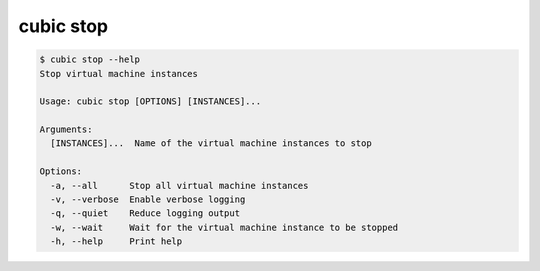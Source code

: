 .. _ref_cubic_stop:

cubic stop
==========

.. code-block::

    $ cubic stop --help
    Stop virtual machine instances

    Usage: cubic stop [OPTIONS] [INSTANCES]...

    Arguments:
      [INSTANCES]...  Name of the virtual machine instances to stop

    Options:
      -a, --all      Stop all virtual machine instances
      -v, --verbose  Enable verbose logging
      -q, --quiet    Reduce logging output
      -w, --wait     Wait for the virtual machine instance to be stopped
      -h, --help     Print help
